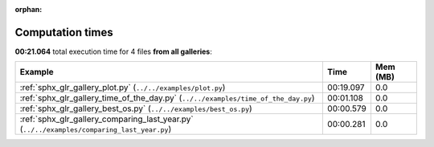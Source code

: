 
:orphan:

.. _sphx_glr_sg_execution_times:


Computation times
=================
**00:21.064** total execution time for 4 files **from all galleries**:

.. container::

  .. raw:: html

    <style scoped>
    <link href="https://cdnjs.cloudflare.com/ajax/libs/twitter-bootstrap/5.3.0/css/bootstrap.min.css" rel="stylesheet" />
    <link href="https://cdn.datatables.net/1.13.6/css/dataTables.bootstrap5.min.css" rel="stylesheet" />
    </style>
    <script src="https://code.jquery.com/jquery-3.7.0.js"></script>
    <script src="https://cdn.datatables.net/1.13.6/js/jquery.dataTables.min.js"></script>
    <script src="https://cdn.datatables.net/1.13.6/js/dataTables.bootstrap5.min.js"></script>
    <script type="text/javascript" class="init">
    $(document).ready( function () {
        $('table.sg-datatable').DataTable({order: [[1, 'desc']]});
    } );
    </script>

  .. list-table::
   :header-rows: 1
   :class: table table-striped sg-datatable

   * - Example
     - Time
     - Mem (MB)
   * - :ref:`sphx_glr_gallery_plot.py` (``../../examples/plot.py``)
     - 00:19.097
     - 0.0
   * - :ref:`sphx_glr_gallery_time_of_the_day.py` (``../../examples/time_of_the_day.py``)
     - 00:01.108
     - 0.0
   * - :ref:`sphx_glr_gallery_best_os.py` (``../../examples/best_os.py``)
     - 00:00.579
     - 0.0
   * - :ref:`sphx_glr_gallery_comparing_last_year.py` (``../../examples/comparing_last_year.py``)
     - 00:00.281
     - 0.0
